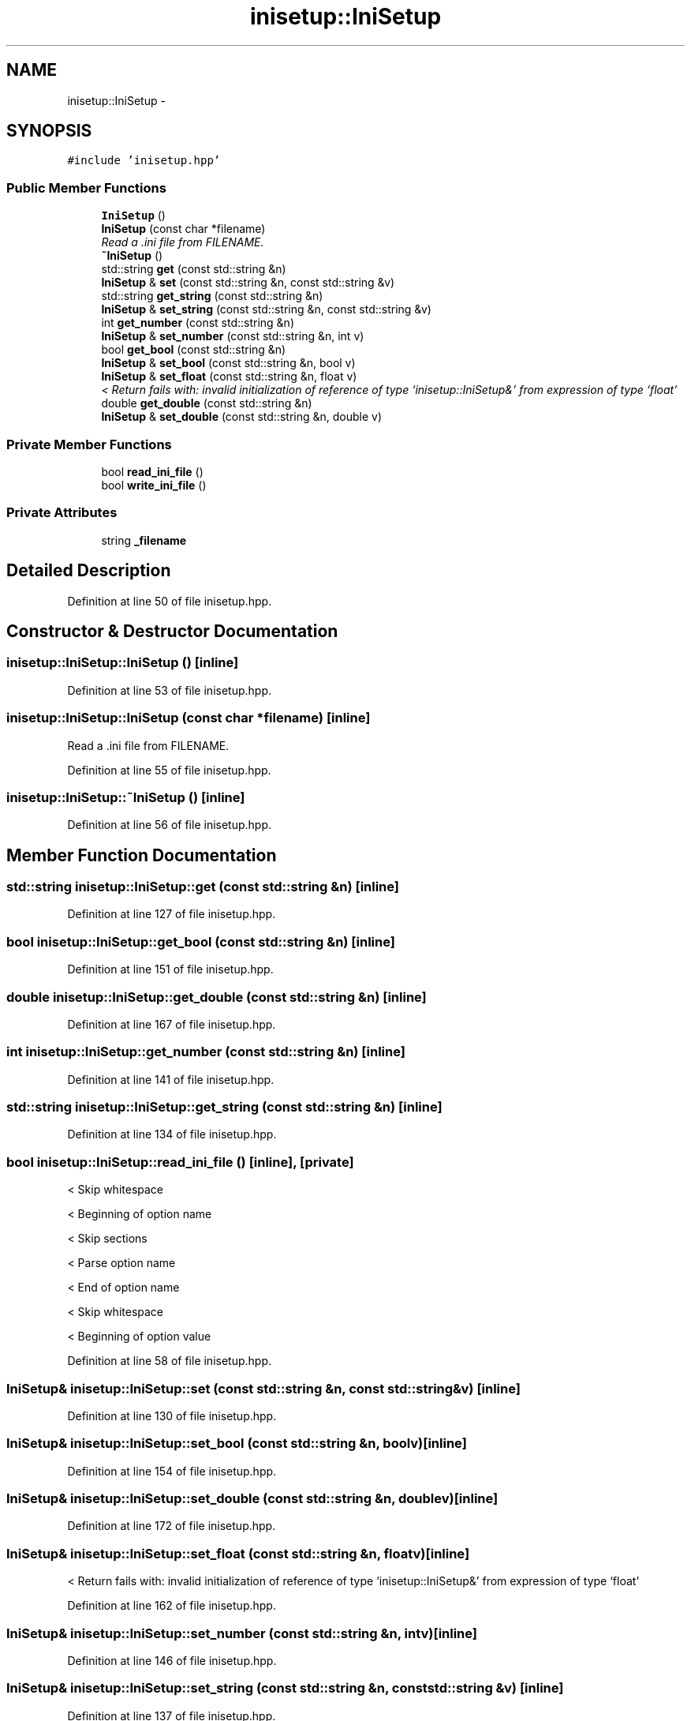 .TH "inisetup::IniSetup" 3 "Fri Mar 7 2014" "Version 0.0.1.1" "Open Horizons" \" -*- nroff -*-
.ad l
.nh
.SH NAME
inisetup::IniSetup \- 
.SH SYNOPSIS
.br
.PP
.PP
\fC#include 'inisetup\&.hpp'\fP
.SS "Public Member Functions"

.in +1c
.ti -1c
.RI "\fBIniSetup\fP ()"
.br
.ti -1c
.RI "\fBIniSetup\fP (const char *filename)"
.br
.RI "\fIRead a \&.ini file from FILENAME\&. \fP"
.ti -1c
.RI "\fB~IniSetup\fP ()"
.br
.ti -1c
.RI "std::string \fBget\fP (const std::string &n)"
.br
.ti -1c
.RI "\fBIniSetup\fP & \fBset\fP (const std::string &n, const std::string &v)"
.br
.ti -1c
.RI "std::string \fBget_string\fP (const std::string &n)"
.br
.ti -1c
.RI "\fBIniSetup\fP & \fBset_string\fP (const std::string &n, const std::string &v)"
.br
.ti -1c
.RI "int \fBget_number\fP (const std::string &n)"
.br
.ti -1c
.RI "\fBIniSetup\fP & \fBset_number\fP (const std::string &n, int v)"
.br
.ti -1c
.RI "bool \fBget_bool\fP (const std::string &n)"
.br
.ti -1c
.RI "\fBIniSetup\fP & \fBset_bool\fP (const std::string &n, bool v)"
.br
.ti -1c
.RI "\fBIniSetup\fP & \fBset_float\fP (const std::string &n, float v)"
.br
.RI "\fI< Return fails with: invalid initialization of reference of type ‘inisetup::IniSetup&’ from expression of type ‘float’ \fP"
.ti -1c
.RI "double \fBget_double\fP (const std::string &n)"
.br
.ti -1c
.RI "\fBIniSetup\fP & \fBset_double\fP (const std::string &n, double v)"
.br
.in -1c
.SS "Private Member Functions"

.in +1c
.ti -1c
.RI "bool \fBread_ini_file\fP ()"
.br
.ti -1c
.RI "bool \fBwrite_ini_file\fP ()"
.br
.in -1c
.SS "Private Attributes"

.in +1c
.ti -1c
.RI "string \fB_filename\fP"
.br
.in -1c
.SH "Detailed Description"
.PP 
Definition at line 50 of file inisetup\&.hpp\&.
.SH "Constructor & Destructor Documentation"
.PP 
.SS "inisetup::IniSetup::IniSetup ()\fC [inline]\fP"

.PP
Definition at line 53 of file inisetup\&.hpp\&.
.SS "inisetup::IniSetup::IniSetup (const char *filename)\fC [inline]\fP"

.PP
Read a \&.ini file from FILENAME\&. 
.PP
Definition at line 55 of file inisetup\&.hpp\&.
.SS "inisetup::IniSetup::~IniSetup ()\fC [inline]\fP"

.PP
Definition at line 56 of file inisetup\&.hpp\&.
.SH "Member Function Documentation"
.PP 
.SS "std::string inisetup::IniSetup::get (const std::string &n)\fC [inline]\fP"

.PP
Definition at line 127 of file inisetup\&.hpp\&.
.SS "bool inisetup::IniSetup::get_bool (const std::string &n)\fC [inline]\fP"

.PP
Definition at line 151 of file inisetup\&.hpp\&.
.SS "double inisetup::IniSetup::get_double (const std::string &n)\fC [inline]\fP"

.PP
Definition at line 167 of file inisetup\&.hpp\&.
.SS "int inisetup::IniSetup::get_number (const std::string &n)\fC [inline]\fP"

.PP
Definition at line 141 of file inisetup\&.hpp\&.
.SS "std::string inisetup::IniSetup::get_string (const std::string &n)\fC [inline]\fP"

.PP
Definition at line 134 of file inisetup\&.hpp\&.
.SS "bool inisetup::IniSetup::read_ini_file ()\fC [inline]\fP, \fC [private]\fP"
< Skip whitespace
.PP
< Beginning of option name
.PP
< Skip sections
.PP
< Parse option name
.PP
< End of option name
.PP
< Skip whitespace
.PP
< Beginning of option value 
.PP
Definition at line 58 of file inisetup\&.hpp\&.
.SS "\fBIniSetup\fP& inisetup::IniSetup::set (const std::string &n, const std::string &v)\fC [inline]\fP"

.PP
Definition at line 130 of file inisetup\&.hpp\&.
.SS "\fBIniSetup\fP& inisetup::IniSetup::set_bool (const std::string &n, boolv)\fC [inline]\fP"

.PP
Definition at line 154 of file inisetup\&.hpp\&.
.SS "\fBIniSetup\fP& inisetup::IniSetup::set_double (const std::string &n, doublev)\fC [inline]\fP"

.PP
Definition at line 172 of file inisetup\&.hpp\&.
.SS "\fBIniSetup\fP& inisetup::IniSetup::set_float (const std::string &n, floatv)\fC [inline]\fP"

.PP
< Return fails with: invalid initialization of reference of type ‘inisetup::IniSetup&’ from expression of type ‘float’ 
.PP
Definition at line 162 of file inisetup\&.hpp\&.
.SS "\fBIniSetup\fP& inisetup::IniSetup::set_number (const std::string &n, intv)\fC [inline]\fP"

.PP
Definition at line 146 of file inisetup\&.hpp\&.
.SS "\fBIniSetup\fP& inisetup::IniSetup::set_string (const std::string &n, const std::string &v)\fC [inline]\fP"

.PP
Definition at line 137 of file inisetup\&.hpp\&.
.SS "bool inisetup::IniSetup::write_ini_file ()\fC [inline]\fP, \fC [private]\fP"

.PP
Definition at line 113 of file inisetup\&.hpp\&.
.SH "Member Data Documentation"
.PP 
.SS "string inisetup::IniSetup::_filename\fC [private]\fP"

.PP
Definition at line 51 of file inisetup\&.hpp\&.

.SH "Author"
.PP 
Generated automatically by Doxygen for Open Horizons from the source code\&.
